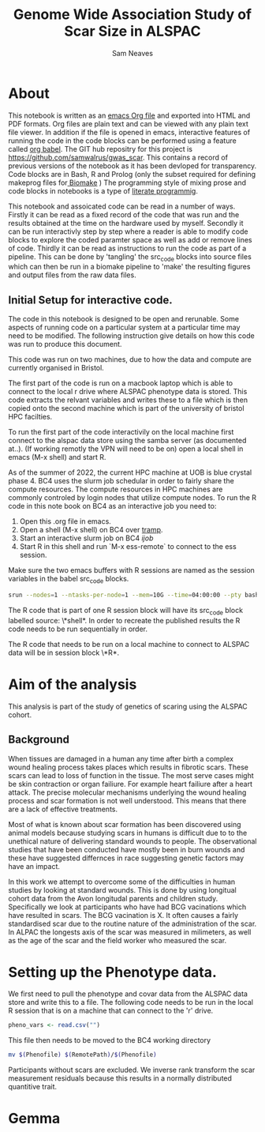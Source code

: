 #+TITLE: Genome Wide Association Study of Scar Size in ALSPAC
#+AUTHOR: Sam Neaves

* About

This notebook is written as an [[https://orgmode.org][emacs Org file]] and exported into HTML
and PDF formats. 
Org files are plain text and can be viewed with any plain text file
viewer. 
In addition if the file is opened in emacs, interactive features of
running the code in the code blocks can be performed using a feature called
[[https://orgmode.org/worg/org-contrib/babel/][org babel]].
The GIT hub repositry for this project is https://github.com/samwalrus/gwas_scar. 
This contains a record of previous versions of the notebook as it has
been devloped for transparency. 
Code blocks are in Bash, R and Prolog (only the subset required for
defining makeprog files for[[https://github.com/evoldoers/biomake][ Biomake]] )
The programming style of mixing prose and code blocks in notebooks is
a type of [[https://en.wikipedia.org/wiki/Literate_programming][literate programmig]].

This notebook and assoicated code can be read in a number of ways.
Firstly it can be read as a fixed record of the code that was run and the
results obtained at the time on the hardware used by myself.
Secondly it can be run interactivly step by step where a reader is
able to modify code blocks to explore the coded paramter space as well
as add or remove lines of code.
Thirdly it can be read as instructions to run the code as part
of a pipeline.
This can be done by 'tangling' the src_code blocks into source files
which can then be run in a biomake pipeline to  'make' the resulting
figures and output files from the raw data files.

** Initial Setup for interactive code.

The code in this notebook is designed to be open and rerunable. 
Some aspects of running code on a particular system at a particular
time may need to be modified.
The following instruction give details on how this code was run to
produce this document.

This code was run on two machines, due to how the data and compute are
currently organised in Bristol.

The first part of the code is run on a macbook laptop which is able to
connect to the local r drive where ALSPAC phenotype data is stored.
This code extracts the relvant variables and writes these to a file
which is then copied onto the second machine which is part of the
university of bristol HPC facilties.

To run the first part of the code interactivily on the local machine first connect to
the alspac data store using the samba server (as documented at..).
(If working remotly the VPN will need to be on) open a local shell in
emacs (M-x shell) and start R.


As of the summer of 2022, the current HPC machine at UOB is blue crystal phase 4. 
BC4 uses the slurm job schedular in order to fairly share the compute
resources. 
The compute resources in HPC machines are commonly controled by login
nodes that utilize compute nodes.
To run the R code in this note book on BC4 as an interactive job you
need to:
1. Open this .org file in emacs.
2. Open a shell (M-x shell) on BC4 over [[https://www.emacswiki.org/emacs/TrampMode][tramp]].
3. Start an interactive slurm job on BC4 [[ijob]]
4. Start R in this shell and run `M-x ess-remote` to connect to the
   ess session.

Make sure the two emacs buffers with R sessions are named as the
session variables in the babel src_code blocks.

#+NAME: ijob
#+PROPERTY: header-args :eval never-export
#+BEGIN_SRC bash
srun --nodes=1 --ntasks-per-node=1 --mem=10G --time=04:00:00 --pty bash -i
#+END_src


The R code that is part of one R session block will have its src_code
block labelled source: \*shell*. In order to recreate the published
results the R code needs to be run sequentially in order.

The R code that needs to be run on a local machine to connect to
ALSPAC data will be in session block \*R*.


* Aim of the analysis

This analysis is part of the study of genetics of scaring using the
ALSPAC cohort.

** Background

When tissues are damaged in a human any time after birth a complex
wound healing process takes places which results in fibrotic scars. 
These scars can lead to loss of function in the tissue. 
The most serve cases might be skin contraction or organ failiure.
For example heart failiure after a heart attack.
The precise molecular mechanisms underlying the wound healing process
and scar formation is not well
understood.
This means that there are a lack of effective treatments.

Most of what is known about scar formation has been discovered using
animal models because studying scars in humans is difficult due to to
the unethical nature of delivering standard wounds to people.
The observational studies that have been conducted have mostly been in
burn wounds and these have suggested differnces in race suggesting
genetic factors may have an impact.

In this work we attempt to overcome some of the difficulties in human
studies by looking at standard wounds.
This is done by using longitual cohort data from the Avon longitudal
parents and children study.
Specifically we look at participants who have had BCG vacinations
which have resulted in scars.
The BCG vacination is X.
It often causes a fairly standardised scar due to the routine nature
of the administration of the scar.
In ALPAC the longests axis of the scar was measured in milimeters, as
well as the age of the scar and the field worker who measured the scar.

* Setting up the Phenotype data.

We first need to pull the phenotype and covar data from the ALSPAC
data store and write this to a file. 
The following code needs to be run in the local R session that is on a
machine that can connect to the 'r' drive.

#+NAME: get_vars
#+BEGIN_SRC R :session *shell* :results output
pheno_vars <- read.csv("")

#+END_SRC

This file then needs to be moved to the BC4 working directory

#+NAME: move_pheno
#+PROPERTY: header-args :eval never-export
#+BEGIN_SRC bash
mv $(Phenofile) $(RemotePath)/$(Phenofile)
#+END_src



Participants without scars are excluded.
We inverse rank transform the scar measurement residuals because this
results in a normally distributed quantitive trait.

* Gemma
